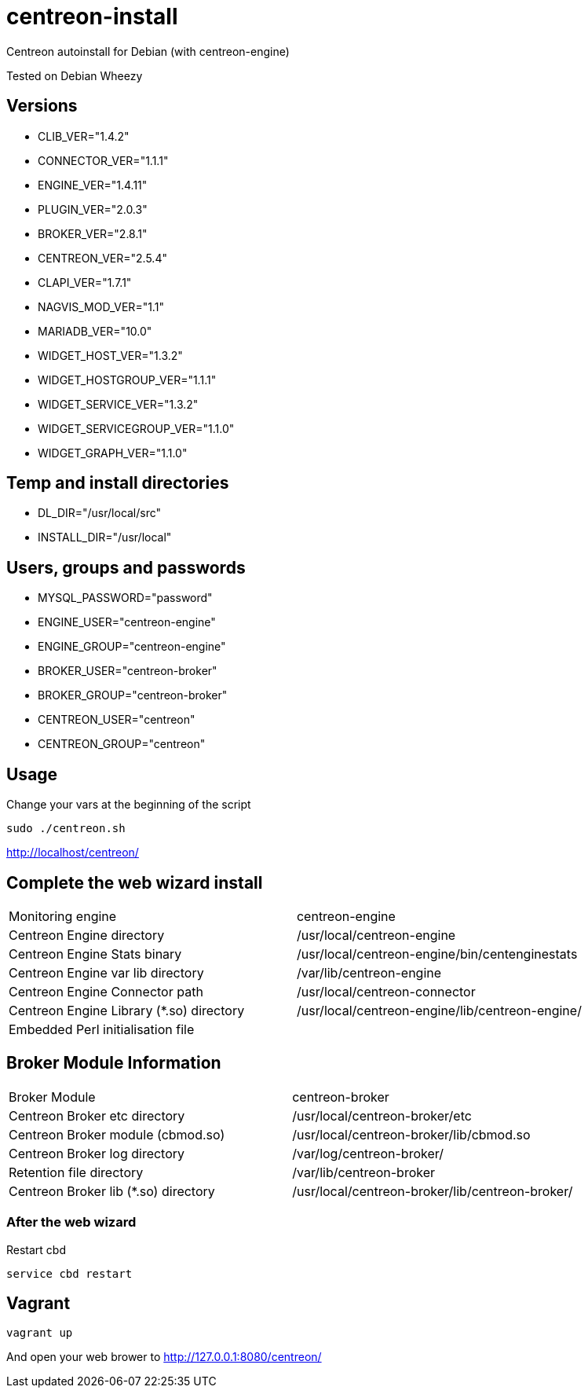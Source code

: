 centreon-install
================

Centreon autoinstall for Debian (with centreon-engine)

Tested on Debian Wheezy

== Versions
- CLIB_VER="1.4.2"
- CONNECTOR_VER="1.1.1"
- ENGINE_VER="1.4.11"
- PLUGIN_VER="2.0.3"
- BROKER_VER="2.8.1"
- CENTREON_VER="2.5.4"
- CLAPI_VER="1.7.1"
- NAGVIS_MOD_VER="1.1"

- MARIADB_VER="10.0"

- WIDGET_HOST_VER="1.3.2"
- WIDGET_HOSTGROUP_VER="1.1.1"
- WIDGET_SERVICE_VER="1.3.2"
- WIDGET_SERVICEGROUP_VER="1.1.0"
- WIDGET_GRAPH_VER="1.1.0"

== Temp and install directories

- DL_DIR="/usr/local/src"
- INSTALL_DIR="/usr/local"

== Users, groups and passwords

- MYSQL_PASSWORD="password"
- ENGINE_USER="centreon-engine"
- ENGINE_GROUP="centreon-engine"
- BROKER_USER="centreon-broker"
- BROKER_GROUP="centreon-broker"
- CENTREON_USER="centreon"
- CENTREON_GROUP="centreon"

== Usage

Change your vars at the beginning of the script

----
sudo ./centreon.sh
----

http://localhost/centreon/

== Complete the web wizard install

|===
| Monitoring engine                        | centreon-engine
| Centreon Engine directory                | /usr/local/centreon-engine
| Centreon Engine Stats binary             | /usr/local/centreon-engine/bin/centenginestats
| Centreon Engine var lib directory        | /var/lib/centreon-engine
| Centreon Engine Connector path           | /usr/local/centreon-connector
| Centreon Engine Library (*.so) directory | /usr/local/centreon-engine/lib/centreon-engine/
| Embedded Perl initialisation file        |
|===

== Broker Module Information

|===
|Broker Module                        | centreon-broker
|Centreon Broker etc directory        | /usr/local/centreon-broker/etc
|Centreon Broker module (cbmod.so)    | /usr/local/centreon-broker/lib/cbmod.so
|Centreon Broker log directory        | /var/log/centreon-broker/
|Retention file directory             | /var/lib/centreon-broker
|Centreon Broker lib (*.so) directory | /usr/local/centreon-broker/lib/centreon-broker/
|===

=== After the web wizard

.Restart cbd
----
service cbd restart
----

== Vagrant

----
vagrant up
----

And open your web brower to http://127.0.0.1:8080/centreon/
